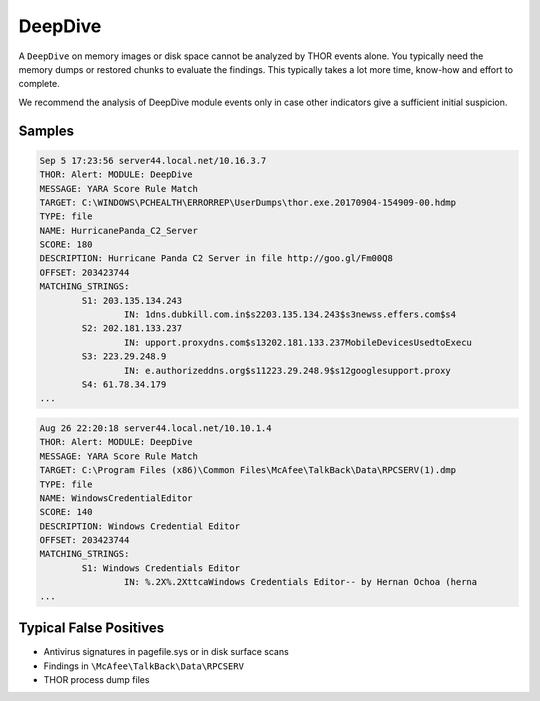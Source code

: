 DeepDive
========

A ``DeepDive`` on memory images or disk space cannot be analyzed
by THOR events alone. You typically need the memory dumps or
restored chunks to evaluate the findings. This typically takes
a lot more time, know-how and effort to complete.

We recommend the analysis of DeepDive module events only in case
other indicators give a sufficient initial suspicion. 

Samples
-------

.. code-block:: none

	Sep 5 17:23:56 server44.local.net/10.16.3.7
	THOR: Alert: MODULE: DeepDive
	MESSAGE: YARA Score Rule Match
	TARGET: C:\WINDOWS\PCHEALTH\ERRORREP\UserDumps\thor.exe.20170904-154909-00.hdmp
	TYPE: file
	NAME: HurricanePanda_C2_Server
	SCORE: 180
	DESCRIPTION: Hurricane Panda C2 Server in file http://goo.gl/Fm00Q8
	OFFSET: 203423744
	MATCHING_STRINGS:
		S1: 203.135.134.243
			IN: 1dns.dubkill.com.in$s2203.135.134.243$s3newss.effers.com$s4
		S2: 202.181.133.237
			IN: upport.proxydns.com$s13202.181.133.237MobileDevicesUsedtoExecu
		S3: 223.29.248.9
			IN: e.authorizeddns.org$s11223.29.248.9$s12googlesupport.proxy
		S4: 61.78.34.179
	...

.. code-block:: none

	Aug 26 22:20:18 server44.local.net/10.10.1.4
	THOR: Alert: MODULE: DeepDive
	MESSAGE: YARA Score Rule Match
	TARGET: C:\Program Files (x86)\Common Files\McAfee\TalkBack\Data\RPCSERV(1).dmp
	TYPE: file
	NAME: WindowsCredentialEditor
	SCORE: 140
	DESCRIPTION: Windows Credential Editor
	OFFSET: 203423744
	MATCHING_STRINGS:
		S1: Windows Credentials Editor
			IN: %.2X%.2XttcaWindows Credentials Editor-- by Hernan Ochoa (herna
	...

Typical False Positives
-----------------------

- Antivirus signatures in pagefile.sys or in disk surface scans
- Findings in ``\McAfee\TalkBack\Data\RPCSERV``
- THOR process dump files